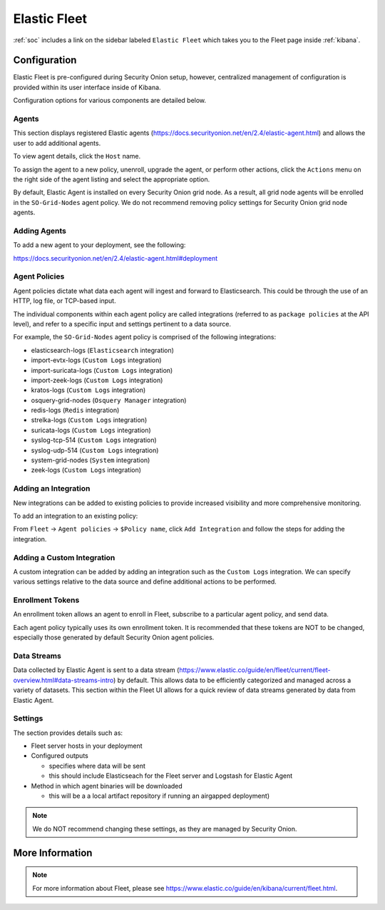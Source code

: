 .. _elastic-fleet:

Elastic Fleet
=============

:ref:`soc` includes a link on the sidebar labeled ``Elastic Fleet`` which takes you to the Fleet page inside :ref:`kibana`.

Configuration
-------------

Elastic Fleet is pre-configured during Security Onion setup, however, centralized management of configuration is provided within its user interface inside of Kibana.

Configuration options for various components are detailed below.

Agents
~~~~~~

This section displays registered Elastic agents (https://docs.securityonion.net/en/2.4/elastic-agent.html) and allows the user to add additional agents.

To view agent details, click the ``Host`` name. 

To assign the agent to a new policy, unenroll, upgrade the agent, or perform other actions, click the ``Actions`` menu on the right side of the agent listing and select the appropriate option.

By default, Elastic Agent is installed on every Security Onion grid node. As a result, all grid node agents will be enrolled in the ``SO-Grid-Nodes`` agent policy. We do not recommend removing policy settings for Security Onion grid node agents.

Adding Agents
~~~~~~~~~~~~~

To add a new agent to your deployment, see the following:

https://docs.securityonion.net/en/2.4/elastic-agent.html#deployment

Agent Policies
~~~~~~~~~~~~~~

Agent policies dictate what data each agent will ingest and forward to Elasticsearch. This could be through the use of an HTTP, log file, or TCP-based input.

The individual components within each agent policy are called integrations (referred to as ``package policies`` at the API level), and refer to a specific input and settings pertinent to a data source.

For example, the ``SO-Grid-Nodes`` agent policy is comprised of the following integrations:

- elasticsearch-logs (``Elasticsearch`` integration)
- import-evtx-logs (``Custom Logs`` integration)
- import-suricata-logs (``Custom Logs`` integration)
- import-zeek-logs (``Custom Logs`` integration)
- kratos-logs (``Custom Logs`` integration)
- osquery-grid-nodes (``Osquery Manager`` integration)
- redis-logs (``Redis`` integration)
- strelka-logs (``Custom Logs`` integration)
- suricata-logs (``Custom Logs`` integration)
- syslog-tcp-514 (``Custom Logs`` integration)
- syslog-udp-514 (``Custom Logs`` integration)
- system-grid-nodes (``System`` integration)
- zeek-logs (``Custom Logs`` integration)

Adding an Integration
~~~~~~~~~~~~~~~~~~~~~

New integrations can be added to existing policies to provide increased visibility and more comprehensive monitoring.

To add an integration to an existing policy:

From ``Fleet`` -> ``Agent policies`` -> ``$Policy name``, click ``Add Integration`` and follow the steps for adding the integration.

Adding a Custom Integration
~~~~~~~~~~~~~~~~~~~~~~~~~~~

A custom integration can be added by adding an integration such as the ``Custom Logs`` integration. We can specify various settings relative to the data source and define additional actions to be performed.

Enrollment Tokens
~~~~~~~~~~~~~~~~~

An enrollment token allows an agent to enroll in Fleet, subscribe to a particular agent policy, and send data.

Each agent policy typically uses its own enrollment token. It is recommended that these tokens are NOT to be changed, especially those generated by default Security Onion agent policies.

Data Streams
~~~~~~~~~~~~

Data collected by Elastic Agent is sent to a data stream (https://www.elastic.co/guide/en/fleet/current/fleet-overview.html#data-streams-intro) by default. This allows data to be efficiently categorized and managed across a variety of datasets. This section within the Fleet UI allows for a quick review of data streams generated by data from Elastic Agent.

Settings
~~~~~~~~

The section provides details such as:

- Fleet server hosts in your deployment
- Configured outputs

  - specifies where data will be sent
  - this should include Elasticseach for the Fleet server and Logstash for Elastic Agent
  
- Method in which agent binaries will be downloaded

  - this will be a a local artifact repository if running an airgapped deployment)

.. note::

    We do NOT recommend changing these settings, as they are managed by Security Onion.

More Information
----------------

.. note::

    For more information about Fleet, please see https://www.elastic.co/guide/en/kibana/current/fleet.html.
